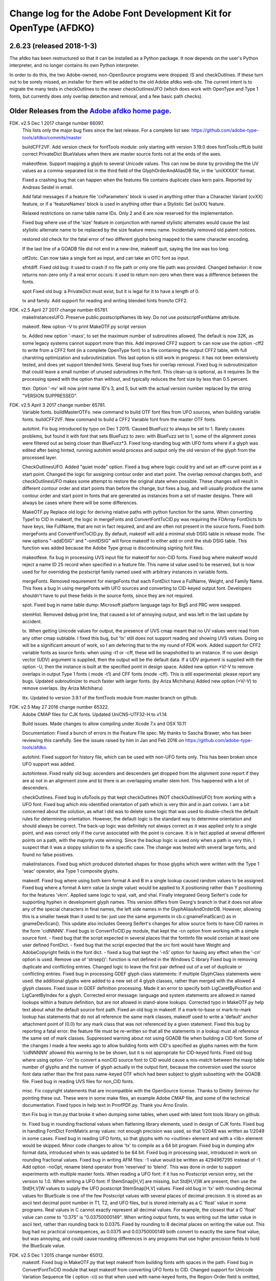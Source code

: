 

Change log for the Adobe Font Development Kit for OpenType (AFDKO)
==================================================================

2.6.23 (released 2018-1-3)
~~~~~~~~~~~~~~~~~~~~~~~~~

The afdko has been restructured so that it can be installed as a Python package. It now depends on the user's Python interpreter, and no longer contains its own Python interpreter.

In order to do this, the two Adobe-owned, non-OpenSource programs were dropped: IS and checkOutlines. If these turn out to be sorely missed, an installer for them will be added to the old Adobe afdko web-site.  The current intent is to migrate the many tests in checkOutlines to the newer checkOutlinesUFO (which does work with OpenType and Type 1 fonts, but currently does only overlap detection and removal, and a few basic path checks).

Older Releases from the `Adobe afdko home page <http://www.adobe.com/devnet/opentype/afdko.html>`__.
~~~~~~~~~~~~~~~~~~~~~~~~~~~~~~~~~~~~~~~~~~~~~~~~~~~~~~~~~~~~~~~~~~~~~~~~~~~~~~~~~~~~~~~~~~~~~~~~~~~~

FDK. v2.5 Dec 1 2017 change number 66097.
	This lists only the major bug fixes since the last release. For a complete list see:
	https://github.com/adobe-type-tools/afdko/commits/master
	
	buildCFF2VF.
	Add version check for fontTools module: only starting with version 3.19.0 does fontTools.cffLib build correct PrivateDict BlueValues when there are master source fonts not at the ends of the axes.
	
	makeotfexe.
	Support mapping a glyph to several Unicode values. This can now be done by providing the the UV values as a comma-separated list in the third field of the GlyphOrderAndAliasDB file, in the 'uniXXXXX' format.
	
	Fixed a crashing bug that can happen when the features file contains duplicate class kern pairs. Reported by Andreas Seidel in email.
	
	Add fatal messages if a feature file 'cvParameters' block is used in anything other than a Character Variant (cvXX) feature, or if a 'featureNames' block is used in anything other than a Stylistic Set (ssXX) feature.
	
	Relaxed restrictions on name table name IDs. Only 2 and 6 are now reserved for the implementation.
	
	Fixed bug where use of the 'size' feature in conjunction with named stylistic alternates would cause the last stylistic alternate name to be replaced by the size feature menu name. Incidentally removed old patent notices.
	
	restored old check for the fatal error of two different glyphs being mapped to the same character encoding.
	
	If the last line of a GOADB file did not end in a new-line, makeotf quit, saying the line was too long.
	
	
	otf2otc.
	Can now take a single font as input, and can take an OTC font as input.
	
	sfntdiff.
	Fixed old bug: it used to crash if no file path or only one file path was
	provided. 
	Changed behavior: it now returns non-zero only if a real error occurs: it
	used to return non-zero when there was a difference between the fonts.
	
	spot
	Fixed old bug: a PrivateDict must exist, but it is legal for it to have a
	length of 0.
	
	tx and family.
	Add support for reading and writing blended hints from/to CFF2. 
		
FDK. v2.5 April 27 2017 change number 65781.
	makeInstancesUFO.
	Preserve public.postscriptNames lib key.
	Do not use postscriptFontName attribute.
	
	makeotf.
	New option -V to print MakeOTF.py script version
	
	tx.
	Added new option '-maxs', to set the maximum number of subroutines allowed. The default is now 32K, as some legacy systems cannot support more than this.
	Add improved CFF2 support: tx can now use the option -cff2 to write from a CFF2 font (in a complete OpenType font) to a file containing the output CFF2 table, with full charstring optimization and subroutinization. This last option is still work in progress: it has not been extensively tested, and does yet support blended hints.	
	Several bug fixes for overlap removal.
	Fixed bug in subroutinization that could leave a small number of unused subroutines in the font. This clean-up is optional, as it requires 3x the processing speed with the option than without, and typically reduces the font size by less than 0.5 percent.
	
	ttxn.
	Option '-nv' will now print name ID's 3, and 5, but with the actual version number replaced by the string "VERSION SUPPRESSED".

FDK. v2.5 April 3 2017 change number 65781.
	Variable fonts.
	buildMasterOTFs. new command to build OTF font files from UFO sources, when building variable fonts.
	buildCFF2VF. New command  to build a CFF2 Variable font from the master OTF fonts.

	autohint.
	Fix bug introduced by typo on Dec 1 2015. Caused BlueFuzz to always be set to 1. Rarely causes problems, but found it with font that sets BlueFuzz to zero: with BlueFuzz set to 1, some of the alignment zones were filtered out as being closer than BlueFuzz*3.
	Fixed long-standing bug with UFO fonts where if a glyph was edited after being hinted, running autohint would process and output only the old version of the glyph from the processed layer.
		
	CheckOutlinesUFO.
	Added "quiet mode" option.
	Fixed a bug where logic could try and set an off-curve point as a start point.
	Changed the logic for assigning contour order and start point. The overlap removal changes both, and  checkOutlinesUFO makes some attempt to restore the original state when possible.	These changes will result in different contour order and start points than before the change, but fixes a bug, and will usually produce the same contour order and start point in fonts that are generated as instances from a set of master designs. There will always be cases where there will be some differences. 
	
	MakeOTF.py
	Replace old logic for deriving relative paths with python function for the same.
	When converting Type1 to CID in makeotf, the logic in mergeFonts and ConvertFontToCID.py was requiring the FDArray FontDicts to have keys, like FullName, that are not in fact required, and and are often not present in the source fonts. Fixed both mergeFonts and ConvertFontToCID.py.
	By default, makeotf will add a minimal stub DSIG table in release mode. The new options "-addDSIG" and "-omitDSIG" will force makeotf to either add or omit the stub DSIG table. This function was added because the Adobe Type group is discontinuing signing font files.
	
	makeotfexe.
	fix bug in processing UVS input file for makeotf for non-CID fonts.
	Fixed bug where makeotf would reject a name ID 25 record when specified in a feature file. This name id value used to be reserved, but is now used for for overriding the postscript family named used with arbitrary instances in variable fonts.
	
	mergeFonts.
	Removed requirement for mergeFonts that each FontDict have a FullName, Weight, and Family Name. This fixes a bug in using mergeFonts with UFO sources and converting to CID-keyed output font. Developers shouldn't have to put these fields in the source fonts, since they are not required.
	
	spot.
	Fixed bug in name table dump: Microsoft platform language tags for Big5 and PRC were swapped.
	
	stemHist.
	Removed debug print line, that caused a lot of annoying output, and was left in the last update by accident.
	
	tx.
	When getting Unicode values for output, the presence of UVS cmap meant that no UV values were read from any other cmap subtable. I fixed this bug, but 'tx' still does not support reading and showing UVS values. Doing so will be a significant amount of work, so I am deferring that to the my round of FDK work.
	Added support for CFF2 variable fonts as source fonts: when using -t1 or -cff, these will be snapshotted to an instance. If no user design vector (UDV) argument is supplied, then the output will be the default  data. If a UDV argument is supplied with the option -U, then the instance is built at the specified point in design space.
	Added new option +V/-V to remove overlaps in output Type 1 fonts ( mode -t1) and CFF fonts (mode -cff). This is still experimental: please report any bugs.
	Updated subroutinizer to much faster with larger fonts. (by Ariza Michiharu)
	Added new option (+V/-V) to remove overlaps. (by Ariza Michiharu)
	
	ttx.
	Updated to version 3.9.1 of the fontTools module from master branch on github.
	
FDK. v2.5 May 27 2016 change number 65322.
	Adobe CMAP files for CJK fonts.
	Updated UniCNS-UTF32-H to v1.14

	Build issues.
	Made changes to allow compiling under Xcode 7.x and OSX 10.11
	
	Documentation:
	Fixed a bunch of errors in the Feature File spec. My thanks to Sascha Brawer, 
	who has been reviewing this carefully. See the issues raised by him in Jan
	and Feb 2016 on https://github.com/adobe-type-tools/afdko.
	
	autohint.
	Fixed support for history file, which can be used with non-UFO fonts only.
	This has been broken since UFO support was added.
	
	autohintexe.
	Fixed really old bug:  ascenders and descenders get dropped from the
	alignment zone report if they are a) not in an alignment zone and b) there
	is an overlapping smaller stem hint. This happened with a lot of descenders.
	
	checkOutlines.
	Fixed bug in ufoTools.py that kept checkOutlines (NOT checkOutlinesUFO) from
	working with a UFO font. Fixed bug which mis-identified orientation of path
	which is very thin and in part convex. I am a bit concerned about the
	solution, as what I did was to delete some logic that was used to
	double-check the default rules for determining orientation. However, the
	default logic is the standard way to determine orientation and should always
	be correct. The back-up logic was definitely not always correct as it was
	applied only to a single point, and was correct only if the curve associated
	with the point is concave. It is in fact applied at several different points
	on a path, with the majority vote winning. Since the backup logic is used
	only when a path is very thin, I suspect that it was a sloppy solution to
	fix a specific case.  The change was tested with several large fonts, and
	found no false positives.
	
	makeInstances.
	Fixed bug which produced distorted shapes for those glyphs which were written with the
	Type 1 'seac' operator, aka Type 1 composite glyphs.
	
	makeotf.
	Fixed bug where using both kern format A and B in a single lookup caused
	random values to be assigned.
	Fixed bug where a format A kern value (a single value) would be applied
	to X positioning rather than Y positioning for the features 'vkrn'. Applied same
	logic to vpal, valt, and vhal.
	Finally integrated Georg Seifert's code for supporting hyphen in development
	glyph names. This version differs from Georg's branch in that it does not
	allow any of the special characters in final names, the left side names in
	the GlyphAliasAndOrderDB. However, allowing this is a smaller tweak than it
	used to be: just use the same arguments in cb.c:gnameFinalScan() as in
	gnameDevScan(). This update also includes Geeorg Seifert's changes for allow
	source fonts to have CID names in the form 'cidNNNN'.
	Fixed bugs in ConvertToCID.py module, that kept the -cn option from working
	with a simple source font.
	- fixed bug that the script expected in several places that the fontinfo file
	would contain at least one user defined FontDict.
	- fixed bug that the script expected that the src font would have Weight and
	AdobeCopyright fields in the font dict.
	- fixed a bug that kept the ‘-nS’ option for having any effect when the ‘-cn’ option is used.
	Remove use of 'strsep()': function is not defined in the Windows C library
	Fixed bug in removing duplicate and conflicting entries.
	Changed logic to leave the first pair defined out of a set of duplicate or conflicting entries.
	Fixed bug in processing GDEF glyph class statements: if multiple GlyphClass statements were used.
	the additional glyphs were added to a new set of 4 glyph classes, rather than merged with the 
	allowed 4 glyph classes.
	Fixed issue in GDEF definition processing. Made it an error to specify both LigCaretByPosition
	and LigCaretByIndex for a glyph.
	Corrected error message: language and system statements are allowed in named lookups within
	a feature definition, but are not allowed in stand-alone lookups.
	Corrected typo in MakeOTF.py help text about what the default source font path.
	Fixed an old bug in makeotf. If a mark-to-base or mark-to-mark lookup has
	statements that do not all reference the same mark classes, makeotf used to
	write a 'default' anchor attachment point of (0.0) for any mark class that
	was not referenced by a given statement. Fixed this bug by reporting a fatal
	error: the feature file must be re-written so that all the statements in a
	lookup must all reference the same set of mark classes.
	Suppressed warning about not using GOADB file when building a CID font. Some
	of the changes I made a few weeks ago to allow building fonts with CID's
	specified as glyphs names with the form 'cidNNNNN' allowed this warning to
	be be shown, but it is not appropriate for CID-keyed fonts.
	Fixed old bug where using option -'cn' to convert a nonCID source font to
	CID would cause a mis-match between the maxp table	number of glyphs and the
	numver of glyph actually in the output font, because the conversion used the
	source font data rather than the first pass name-keyed OTF which had been
	subject to glyph subsetting with the GOADB file.
	Fixed bug in reading UVS files for non_CID fonts.
	
	misc.
	Fix copyright statements that are incompatible with the OpenSource license.
	Thanks to Dmitry Smirnov for pointing these out. These were in some make
	files, an example Adobe CMAP file, and some of the technical documentation.
	Fixed typos in help text in PrrofPDF.py. Thank you Arno Enslin.
	
	ttxn
	Fix bug in ttxn.py that broke it when dumping some tables, when used with
	latest font tools library on github.

	tx.
	Fixed bug in rounding fractional values when flattening library elements,
	used in design of CJK fonts.
	Fixed bug in handling FontDict FontMatrix array values: not enough precision
	was used, so that 1/2048 was written as 1/2049 in some cases.
	Fixed bug in reading UFO fonts, so that glyphs with no <outline> element and
	with a <lib> element would be skipped.
	Minor code changes to allow 'tx' to compile as a 64 bit program.
	Fixed bug in dumping afm format data, introduced when tx was updated to be 64 bit.
	Fixed bug in processing seac, introduced in work on rounding fractional values.
	Fixed bug in writing AFM files: -1 value would be written as 4294967295 instead of -1.
	Add option -noOpt, rename blend operator from 'reserved' to 'blend'. This was done in
	order to support experiments with  multiple master fonts.
	When reading a UFO font: if it has no Postscript version entry, set the version to
	1.0.
	When writing a UFO font: If StemSnap[H,V] are missing, but Std[H,V]W are
	present, then use the Std[H,V]W values to supply the UFO postscript
	StemSnap[H,V] values.
	Fixed old bug in 'tx' with rounding decimal values for BlueScale is one of
	the few Postscript values with several places of decimal precision. It is
	stored as an ascii text decimal point number in T1, T2, and UFO files, but
	is stored internally as a C 'float' value in some programs. Real values in C
	cannot exactly represent all decimal values. For example, the closest that a
	C 'float' value can come to "0.375" is "0.03750000149".	When writing output
	fonts, tx was writing out the latter value in ascii text, rather than
	rounding back to 0.0375. Fixed by rounding to 8 decimal places on writing
	the value out. This bug had no practical consequences, as 0.0375 and
	0.03750000149 both convert to exactly the same float value, but was
	annoying, and could cause rounding differences in any programs that use
	higher precision fields to hold the BlueScale value.
	
FDK. v2.5 Dec 1 2015 change number 65012.
	makeotf.
	Fixed bug in MakeOTF.py that kept makeotf from building fonts with spaces in the path.
	Fixed bug in ConvertFontToCID module that kept makeotf from converting UFO fonts to CID.
	Changed support for Unicode Variation Sequence file ( option -ci) so that
	when used with name-keyed fonts, the Region-Order field is omitted, and the
	glyph name may be either a final name or developer glyph name. Added warning
	when glyph in the UVS entry is not found in font. See MakeOTF User's Guide.
	Fixed bug in makeotfexe: it now always makes a cmap table subtable MS
	platform, Unicode, format 4 for CID fonts. This is required by Windows. If
	there are no BMP unicode values, then it makes a stub subtable, mapping GID 0
	to UVS 0.
	
	tx and related programs.
	When reading a UFO source font, do not complain if the fontinfo.plistentry
	"styleName" is present but has is an empty string. This is valid, and is
	common when the style is "Regular".
	
FDK. v2.5 Nov 22 2015 change number 64958.
	autohint and tx.
	Switched to using new text format that is plist-compatible for T1 hint data in UFO fonts.
	See header of FDK/Tools/SharedData/FDKScripts/ufoTools.py for format.
	
	autohint
	Finally fixed excessive generation of flex hints. This has been an issue for
	decades, but never got fixed because it didn't show up anywhere as a
	problem. The last version of makeotf turned on parsing warnings, and so now
	we notice.
	
	checkOutlinesUFO
	Fixed bug where abutting paths didn't get merged if there were no changes in the set of points.
	Fixed bug where a .glif file without an <outline> element was treated as
	fatal error. It is valid for the <outline> element to be missing.
	
	checkOutlines
	Changed -I option so that it also turns off checking for tiny paths. Added
	new option -5 to turn this check back on again.
	Increased max number of paths in a glyph from 64 to 128, per request from a developer.
	
	CompareFamily.py
	Fix old bug in applying ligature width tests for CID fonts, and fixed issue
	with fonts that do not have Mac name table names. The logic now reports
	missing Mac name table names only if there actually are some: if there are
	none, these messages are suppressed.

	
	fontplot/waterfallplot/hintplot/fontsetplot
	Fix bugs that prevented these from being used with CID-keyed fonts and ufo
	fonts. Since the third party library that generates the PDF files is very
	limited, I did this by simply converting the source files to a name-keyed
	Type 1 temporary font file, and then applying the tools the temporary file.
	
	makeInstancesUFO:
	Added a call to the ufonormalizer tool for each instance. Also added a call
	to the defcon library to remove all private lib keys from lib.py and each
	glyph in the default layer, excepting only "public.glyphOrder".
	
	MakeOTF User Guide.
	Fix typos reported by Gustavo Ferreira
	
	MakeOTF.py.
	Increased max number of directories to look upwards when searching for
	GOADB/FontMenuNameDB from 2 to 3.
	Added three new options.
	-omitMacNames/useMacNames	Write only Windows platform menu names in name table,
	apart from the names specified in the feature file.
	-useMacNames writes Mac as well as Windows names.

	-overrideMenuNames
	Allow feature file name table entries to override
	default values and the values from the font menu name DB
	for name IDs. Name ID's 2 and 6 cannot be overridden.
	Use this with caution, and make sure you have provided
	feature file name table entries for all platforms.

	-skco/nskco				do/do not suppress kern class optimization by using left
	side class 0 for non-zero kern values. Optimizing saves a few
	hundred to thousand bytes, but confuses some programs.
	Optimizing is the default behavior, and previously was the only option.
	Allow building an OTF from a UFO font only. The internal features.fea file
	will be used if there is no "features" file in the font's parent directory.
	If the GlyphAliasAndOrderDB file is missing, only a warning will be issued.
	If the FontMenuNameDB is missing, makeotf will attempt to build the font
	menu names from the UFO fontinfo file, using the first of the following keys
	found: "openTypeNamePreferredFamilyName", "familyName", the family name part
	of the PostScriptName,	and finally the value "NoFamilyName". For style, the
	keys are: "openTypeNamePreferredSubfamilyName", "styleName", the style name
	part of the PostScriptName, and finally the value "Regular".
	Fixed bug where MakeOTF allowed the input file path and the output file path
	to be the same.
	
	makeotfexe.
	Extended the set of characters allowed in glyph names to include + * : ~ ^ !
	Allow developer glyph names to start with numbers: final names must still
	follow the PS spec.
	Fixed crashing bug with more than 32K glyphs in a name-keyed font, reported
	by Gustavo Ferreira. Merged changes from Kahled Hosny, to remove requirement
	that 'size' feature menu names have Mac platform names.
	Added three new options: see above.
	Code maintenance in generation of the feature file parser. Rebuilt the
	'antler' parser generator to get rid of a compile-time warning for
	zzerraction, and changed featgram,g so that it would generate the current
	featgram.c, rather than having to edit the latter directly. Deleted the
	object files for the 'antler' parser generator, and updated the read-me for
	the parser generator.
	Fixed really old bug: relative include file references in feature files
	haven't worked right since the FDK moved from Mac OS 9 to OSX. They are now
	relative to the parent directory of the including feature file. If that is
	not found, then makeotf tries to apply the reference as relative to the main
	feature file.
	Changed glyph name parsing rules so that ‘friendly’ glyph names can start
	with a sequence of numbers. Final glyph names still cannot start with a
	number.

	spot.
	Fixed bug in dumping stylistic feature names.
	Fixed bug proofing vertical features: needed to use vkern values. Fix contributed by Hiroki Kanou.
	
	tx family
	Fix crash when using '-gx' option with source UFO fonts for 'tx' family of tools.
	Fix crash when a UFO glyph point has a name attribute with an empty string.
	Fix crash when a UFO font has no public.glyphOrder dict in the lib.plist file.
	Fix really old bug in reading TTF fonts, reported by Belleve Invis. TrueType
	glyphs with nested component references and x/y offsets or translation get
	shifted.
	Added new option '-fdx' to select glyphs by excluding all glyphs with the
	specified FDArray indicies. This and the '-fd' option now take lists and
	ranges of indices, as well as a single index value.
	
	ufonormalizer
	Added a command to call the ufonormalizer tool.
	
	Misc
	Updated to latest modules for booleanOperatons, defcon (ufo3 branch),
	fontMath (ufo3 branch), fontTools, mutatorMath, and robofab (ufo3 branch).
	The FDK no longer contains any private branches of third party modules.
	Rebuilt the Mac OSX, Linux and Windows Python interpreters in the AFDKO,
	bringing the Python version up to 2.7.10. The python interpreters are now
	built for 64 bite systems, and will not run on 32 bit systems.
	

FDK. v2.5 Aug 4 2015 change number 64700.
	autohint.
	Fixed bug in ufoTools.py that was harmless but annoying. Everytime that
	'autohint -all' was run, it added a new program name entry to the history
	list in the hash map for each processed glyph. You saw this only if you
	opened the hashmap file with a text editor, and perhaps eventually in
	slightly slower performance.
	
	checkOutlinesUFO. 
	Fixed bug where presence of outlines with only one or two points caused a stack dump.

	makeotf.
	Fixed bug reported by Paul van der Laan: failed to build ttf file when
	the output file name contains spaces.
	
	spot.
	Fixed new bug that caused spot to crash when dumping GPOS 'size' feature in 
	feature file format.
	
FDK. v2.5 July 17 2015 change number 64655.
	autohint.
	Fixed bug in ufoFontTools.py which placed a new hint block after a flex
	operator, when it should be before.
	Fixed new bug in hinting non-UFO fonts, introduced by switch to absolute
	coordinates in the bez file interchange format.
	Fixed bugs in using hashmap to detect previously hinted glyphs.
	Fixed bugs in handling the issue that checkOutlinesUFO.py, which uses the
	defcon library to write UFO glif files, will in some cases write glif files
	with different file names than they had in the default glyph layer.

	makeotf. Fixed bug with Unicode values in the absolute path to to the font
	home directory.
	Add support for Character Variant (cvXX) feature params.
	Fixed bug where setting Italic style forced OS/2 version to be 4.
	
	spot. Added support for cvXX feature params. 
	Fixed in crash in dumping long contextual substitution strings, such as in
	'GentiumPlus-R.ttf'.
	
	tx, IS, mergeFonts rotateFont:
	fixed bug in handling CID glyph ID greater than 32K.
	Changed to write widths and FontBBox as integer values
	Changed to write SVG, UFO, and dump coordinates with 2 places of precision
	when there is a fractional part.
	Fixed bugs in handling the '-gx' option to exclude glyphs. Fixed problem
	with CID > 32K. Fixed problem when font has 65536 glyphs: all glyphs after
	first last would be excluded.
	Fixed rounding errors in writing out decimal values to cff and t1 fonts
	Increased interpreter stack depth to allow for CUBE operators (Library
	elements) with up to 9 blend axes.
	
	misc
	Fixed windows builds: had to provide a roundf() function, and more includes for
	the _tmpFile function. Fixed a few compile errors.
	Fix bug in documentation for makeInstancesUFO
	Fix bug in BezTools.py on Windows, when having to use a temp file


FDK. v2.5 May 26 2015 change number 64261.
	autohintexe. Worked through a lot of problems with fractional coordinates.
	In the previous release, autohintexe was changed to read and write
	fractional values. However, internal value storage used a Fixed format with
	only 7 bits of precision for the value. This meant that underflow errors
	occurred with 2 decimal places, leading to incorrect coordinates. I was able
	to fix this by changing the code to use 8 bits of precision, which supports
	2 decimal places (but not more!) without rounding errors, but this required
	many changes. The current autohint output will match the output of the
	previous version for integer input values, with two exceptions. Fractional
	stem values will (rarely) differ in the second decimal place. The new
	version will also choose different hints in glyphs which have coordinate
	values outside of the range -16256 to +16256; the previous version had a bug
	in calculating weights for stems.
	
	autohint. Changed logic for writing bez files to write absolute coordinate
	values instead of relative coordinate values. Fixed bug where truncation of
	decimal values lead to cumulative errors in positions adding up to more than
	1 design unit over the length of a path.
	
	tx. Fixed bugs in handling fractional values. tx had a bug with writing
	fractional values that are very near an integer value for the modes -dump.
	-svg, and -ufo. 'tx' also always applied the logic for applying a user
	transform matrix, even though the default transform is the identity
	transform. This has the side-effect of rounding to integer values.
	
FDK. v2.5 April 8 2015 change number 64043.
	checkOutlinesUFO.
	Added  new logic to delete any glyphs from the processed layer which are
	not in the ‘glyphs’ layer.

	makeotf.
	When building CID font, some error messages were printed twice. 
	Add new option -stubCmap4. This causes makeotf to build only a stub cmap 4
	subtable, with just two segments. Needed only for special cases like
	AdobeBlank, where every byte is an issue. Windows requires a cmap format 4
	subtable, but not that it be useful.

	makeCIDFont.
	Output FontDict was sized incorrectly. A function at the end adds some FontInfo keys, but did not increment the size of the dict. Legacy logic is to make the FontInfo dict be 3 larger than the current number of keys.

	makeInstanceUFO:
	Changed FDK branch of mutatorMath so that kern values, glyph widths, and the
	BlueValues family of global hint values are all rounded to integer even when
	the –decimal option is used.
	makeInstanceUFO now deletes the default ‘glyphs’  layer of the target
	instance font before generating the instance. This solves the problem that
	when glyphs are removed from the master instances, the instance font still
	has them.
	Added a new logic to delete any glyphs from the processed layer which are
	not in the ‘glyphs’ layer.
	Removed the ‘-all’ option: even though mutatorMath rewrites all the glyphs,
	the hash values are still valid for glyphs which have not been edited. This
	means that if the developer edits only a few glyphs in the master designs,
	only those glyphs in the instances will get processed by checkOutlinesUFO
	and autohint .

	Support decimal coordinate values in fonts in UFO workflow.

	checkOutlinesUFUO (but not checkOutlines), autohint, and makeInstancesUFO
	will now all pass through decinal coordinates without rounding, if you use
	the new option "-decimal". 'tx' will dump decinal values with 3 decimal places.

	'tx' already reported fractional values, but needed to be modified to report
	only 3 decimal places when writing UFO glif files, and in PDF output mode -
	Acrobat won't read PDF files with 9 decimal places in position values.
	
	This allows a developer to use a much higher precision of point positioning
	without using a large em-square. The Adobe Type group found that using an
	em-square of other than 1000 design units still causes problems in layout
	and text selection line height in many apps, despite it being legal by the
	Type 1 and CFF specifications. 
	
	Note that code design issues in 'autohint'currently limit the decimal
	precision and accuracy to 2 decimal places. 1.01 is works, 1.001 will be
	rounded to 0.
	
	
	
FDK. v2.5 March 3 2015 change number 63782.
	tx.
	Fix bug in reading ttf's. Font version was taken from the name table, which
	can include a good deal more than just the font version. Changed to read
	fontRevision from the head table.
	
	detype1.
	Changed to wrap line only after an operator name, so that the coordinates
	for a command and the command name would stay on one line.
	
	Misc.
	otf2otc.py. Pad table data with 0's so as to align tables on a 4 boundary. Submitted by Cosimo Lupo.
	
FDK v2.5 Feb 21 2015 change number 63718.
	autohint
	Fixed a bug with processing flex hints in ufoTools.py, that caused outline distortion.
	
	compareFamily.
	Fixed bug in processing hints: it would miss fractional hints, and so
	falsely report a glyph as having no hints.
	Fixed so that it would survive a CFF font with a missing Full Name key.
	

	checkOutlinesUFO
	Coordinates are written as integers, as well as being rounded.
	Changed save function so that only the processed glyph layer is saved, and
	the default layer is not touched.
	Changed so that XML type is written as 'UTF-8' rather than 'utf-8'. This was
	actually a change in the FontTools xmlWriter.py module.
	Fixed typos in usage and help text.
	Fixed hash dictionary handling so that it will work with autohint, when
	skipping already processed glyphs.
	Fixed false report of overlap removal when only change was removing flat curve
	Fixed stack dump when new glyph is seen which is not in hash map of
	previously processed glyphs.
	Added logic to make a reasonable effort to sort the new glyph contours in
	the same order as the source glyph contours, so the final contour order will
	not depend on (x,y) position. This was needed because the pyClipper library
	(which is used to remove overlaps) otherwise sorts the contours in (x,y)
	position order, which can result in different contour order in different
	instance fonts from the same set of master fonts.
	
	makeInstancesUFO.
	Changed so that the option -i (selection of	which instances to build) actually works.
	Removed dependence on existence of instance.txt file.
	Changed to call checkOutlinesUFO rather than checkOutlines
	Removed hack of converting all file paths to absolute file paths: this was a
	work-around for a bug in robofab-ufo3k that is now fixed.
	Removed all references to old instances.txt meta data file.
	Fixed so that current dir does not have to be the parent dir of the design space file.
	
	Misc
	Merged fixes from the Github AFDKO OpenSource depot.
	Updated to latest modules for defcon, fontMath, robofab, and mutatorMath.
	Fix for Yosemite (Mac OSX 10.10) in FDK/Tools/setFDKPaths. When an FDK script 
	is run from another Python interpreter, such as the one in Robofont, the parent
	Python interpreter may set the Unix environment variables PYTHONHOME and
	PYTHONPATH. This can cause the AFDKO Python interpreter to load some modules
	from its own library, and others from the parent interpreters library. If these
	are incompatible, a crash ensues.  The fix is to unset the variables PYTHONHOME
	and PYTHONPATH before the AFDKO interpreter is called. 
	Note: AS a separate issue, under Mac OSX 10.10, Python calls to FDK commands
	will  only	work  if  the calling app is run from the command-line (e.g:
	“open /Applications/RoboFont.app“), and the argument "shell="True" is added
	to the subprocess module call to open a system command. I favor also adding
	the argument "stderr=subprocess.STDOUT", else you will not see error
	messages from the Unix shell. Example:
	"log = subprocess.check_output("makeotf -u" , stderr=subprocess.STDOUT , shell=True)".

FDK v2.5 Dec 02 2014 change number 63408.
	spot.
	Fixed error message in GSUB chain contextual 3 proof file output. spot was
	adding it as a shell comment to the proof output, cuasing conversion to PDF
	to fail.

	makeotf.
	Increase limit for glyph name length from 31 to 63 characters. This is not
	encouraged in shipping fonts, as there may be text engines that will not
	accept glyphs with more than 31 characters. This was done to allow building
	test fonts to look for such cases.
	
FDK v2.5 Sep 18 2014 change number 63209.
	makeInstancesUFO.
	Added new script to build instance fonts from UFO master design fonts. This
	uses the design space XML file exported by Superpolator 3 in order	to
	define the design space, and the location of the masters and instance fonts
	in the design space. The definition of the format of this file, and the
	library to use the design space file data, is in the OpenSource mutatorMath
	library on GitHub, and maintained by Erik van Blokland. There are several
	advantages of the Superpolator design space over the previous makeInstances
	script, which uses the Type1 Multiple Master font format to hold the master
	designs. The new version:
	- allows different master designs and locations for each glyph
	- allows master designs to be arbitrarily placed in the design space, and
	hence allows intermediate masters.
	In order to use the mutatorMath library, the FDK-supplied Python now
	contains the robofab, fontMath, and defcon libraries, as well as
	mutatorMath.

	ttx. Updated to the latest branch of the fontTools library as maintained by
	Behdad Esfahbod on GitHub. Added a patch to cffLib.py to fix a minor problem
	with choosing charset format with large glyph sets.
	
	Misc.
	Updated four Adobe-CNS1-* ordering files.

FDK v2.5 Sep 8 2014 change number 63164.
	makeotf.
	Fixed MakeOTF.py to detect "IsOS/2WidthWeightSlopeOnly" as well as the
	misspelled "IsOS/2WidthWeigthSlopeOnly", when processing the fontinfo file.

	Changed behavior when 'subtable' keyword is used in a lookup other than
	class kerning. This condition now triggers only a warning, not a fatal
	error. Requested by FontForge developers.
	
	Fixed bug which preventing making TTF fonts under Windows. This was a
	problem in quoting paths used with the 'ttx' program.
	
	Installation.
	Fixed installation issues. Removed old Windows install files from the
	Windows AFDKOPython directory. This was causing installation of a new FDK
	version under Windows to fail when the user's PATH environment variable
	contained the path to the AFDKOPython directory. Also fixed command file for
	invoking ttx.py.
	
	Misc.
	Updated files used for building ideographic fonts with Unicode IVS
	sequences: FDK/Tools/SharedData/Adobe
	Cmaps/Adobe-CNS1/Adobe-CNS1_sequences.txt and Adobe-Korea1_sequences.txt
	
FDK v2.5 May 14 2014 change number 62754.
	IS, addGlobalColor. When using the -'bc' option, fixed bug with overlow for CID value
	in dumping glyph header. Fixed bug in IS to avoid crash when logic for glyphs > 72 points is used.

	makeotfexe.
	Fixed bug that	applied '-gs' option as default behavior, subsetting the source font to the 
	list of glyphs in the GOADB.
	
FDK v2.5 April 30 2014 change number 62690.
	makeotf
	When building output TTF font from an input TTF font, will now suppress
	warnings that hints are missing. Added a new option "-shw" to suppress
	these warnings for other fonts that with unhinted glyphs. These warnings
	are shown only when the font is built in release mode.
	If the cmap format 4 UTF16 subtable is too large to write, then makeotfexe 
	writes a stub subtable with just the first two segments.
	The last two versions allowed using '-' in glyph names. Removed this, as it
	breaks using glyph tag ranges in feature files.
	
	misc.
	Updated copyright, and removed
	patent references. Made extensive changes to the source code tree
	and build process, to make it easier to build the OpenSource FDK.
	Unfortunately, the source code for the IS and checkOutlines programs
	cannot be OpenSourced.
	
	tx, mergeFonts, rotateFonts
	Removed "-bc" option support, as this includes patents that cannot be shared
	in OpenSource.
	All tx-related tools now report when a font exceeds the max allowed
	subroutine recursion depth.
	
	mergeFonts, rotateFont, tx
	Added common options to all when possible: all now support ufo and svg fonts,
	the '-gx' option to exclude fonts, the '-std' option for cff output, 
	and the '-b' option for cff output.
	
FDK v2.5 April 5 2014 change number 61944.
	makeotf.
	Added new option '-gs'. If the '-ga' or '-r' option is used, then '-gs'
	will omit from the font any glyphs which are not named in the GOADB file.
	
	Linux.
	Replaced the previous build (which worked only on 64-bit systems)
	with a 32 bit version, and rebuilt checkOutlines with debug messages turned off.
	
	ttx.
	Fixed FDK/Tools/win/ttx.cmd file so that the 'ttx' command works again.
	
FDK v2.5 Mar 25 2014 change number 61911.
	makeotf.
	Add support for two new 'features' file keywords, for the OS/2 table.
	Specifying 'LowerOpSize' and 'UpperOpSize' now sets the values
	'usLowerOpticalPointSize' and 'usUpperOpticalPointSize' in the OS/2
	table, and set the table version to 5.
	Fixed the "-newNameID4" option so that if the style name is
	"Regular", it is omitted for the Windows platform name ID 4, as well
	as in the Mac platform version. See change in build 61250.
	
	tx.
	When the user does not specify an output destination file path ( in
	which case tx tries to write to stdout), tx now reports a fatal
	error if the output is a UFO font, rather than crashing.
	tx no longer crashes when encountering an empty "<dict/>" XML
	element.
	
	spot.
	Added logic to dump the new fields in OS/2 table version 5,
	usLowerOpticalPointSize and usUpperOpticalPointSize. An example of
	these values can be seen in the Windows 8 system font Sitka.ttc.
	
	UFO workflow.
	Fixed autohint and checkOutlines so that the '-o" option works, by
	copying the source ufo font to the destination ufo font name, and
	then running the program on the destination ufo font.
	Fixed tools that the PostScript font name is not required.

	Added Linux build.

FDK v2.5 Feb 17 2014 change number 61250.
	tx.
	Fixed rare crashing bug in reading a font file, where a charstring
	ends exactly on a refill buffer boundary.
	Fixed rare crashing bug in subroutinzation.
	Fixed bug in 'tx' where it reported values for wrong glyph with more
	than 32K glyphs in the font.
	Fixed bug where 'tx' wouldn't dump a TrueType Collection font file
	that contained OpenType/CFF fonts.
	Fixed issue where it failed to read a UFO font if the UFO font lacked
	a fontinfo.plist file, or a psFontName entry.
	
	IS.
	Fixed IS so that it no longer scales the fontDict FontMatrix, when a
	scale factor is supplied, unless you provide an argument to request
	this.
	
	makeotf.
	The option '-newNameID4' now builds both Mac and Win name ID 4 using
	name ID 1 and 2, as specified in the OpenType spec. The style name
	is omitted from name ID 4 it is "Regular".
	Changed logic for specifying ValueFormat for PosPair value
	records. Previous logic always used the minimum ValueFormat.
	Since changing ValueFormat between one PosPair record and the
	next requires starting a new subtable, feature files that used
	more than one position adjustment in a PosPair value record
	often got more subtable breaks then necessary, especially when
	specifying a PairPos statement with an all zero Value Record
	value after a Pair Pos statement with a non-zero Value Record.
	With the new logic, if the minimum ValueFormat for the new
	ValueRecord is different than the ValueFormat used with the
	ValueRecord for the previous PairPos statement, and the previous
	ValueFormat permits expressing all the values in the current
	ValueRecord, then the previous ValueFormat is used for the new
	ValueRecord.
	
	otc2otf'and 'otf2otc.
	Added commands 'otc2otf'and 'otf2otc' to build OpenType collection
	files from a OpenType font files, and vice-versa.
	
	ttx.
	Updated the FontTools library to the latest build on the GitHub branch
	maintained by Behdad Esfahbod, as of Jan 14 2014.

	UFO workflow.
	Fixed bugs in ufoTools.py. The glyph list was being returned in
	alphabetic order, even when the public.glyphOrder key was present in
	lib.py. Failed when the glyphOrder key was missing.
	
	
FDK v2.5 Oct 21 2013 change number 60908.
	Added some support for UFO workflow.
	
	tx. 
	tx can now take UFO font as a source font file for all outputs excpet rasterization.
	It prefers GLIF file from the layer
	'glyphs.com.adobe.type.processedGlyphs'. You can select another
	preferred layer with the option '-altLayer <layer name>'. Use 'None'
	for the layer name in order to have tx ignore the preferred layer
	and read GLIF files only from the default layer.
	
	tx can now write to a UFO with the option "-ufo". Note that it is
	NOT a full UFO writer. It writes only the information from the
	Postscript font data. If the source is an OTF or TTF font, it will
	not copy any of the meta data from outside the font program table.
	Also, if the destination is an already existing UFO font, tx will
	overwrite it with the new data: it will not merge the new font data
	with the old.
	
	Fixed bugs with CID values > 32K: use to write these as negative numbers
	when dumping to text formats such as AFM.
	
	autohint
	checkOutlines.
	
	These programs can now be used with UFO fonts. When the source is a
	UFO font, the option '-o" to write to another font is not permitted.
	The changed GLIF files are written to the layer
	'glyphs.com.adobe.type.processedGlyphs'. Each script maintains a hash
	of the width and marking path operators in order to be able to tell
	if the glyph data in the default layer has changed since the script
	was last run. This allows the scripts to process only those glyphs
	which have changed since the last run. The first run of autohint can
	take two minutes for a 2000 glyph font; the second run takes less then a
	second, as it does not need to process the unchanged glyphs.
	
	stemHist
	makeotf
	Can now take ufo fonts as source fonts.


FDK v2.5 Feb 26 2013 change number 60418.
	autohint
	Fixed bug: autohint did not skip commented-out lines in fontinfo file.
	
	makeOTF
	Add support for source font files in the 'detype1' plain text format.
	Added logic for "Language" keyword in fontinfo file. If present, 
	will attempt to set the CID font makeotf option -"cs" to set he Mac script value.
	
	compareFamily.
	
	Added check in Family Test 10 that font really is monospaced or not when either
	the FontDict isFixedPitch value or the Panose value says that it is monospaced.
	
	spot.
	
	Fixed bug that kept 'palt'/'vpal' features from being applied when proofing kerning.
	
FDK v2.5 Sept 4 2012 change number 58732.
	checkOutlines.
	
	Fixed bug where checkOutline would falsely identify the arms of an X as coincident paths,
	when the arms are formed by only two paths with identical bounding boxes.
	

FDK v2.5 Oct 31 2012 change number 59149.
	makeotf.

	When building OpenType/TTF files, changed logic to copy the OS/2 table usWinAscent/Descent
	values over the head table yMax/yMin values, if different. Ths was because:
	- both pairs are supposed to represent the real font bounding box top and bottom,and should be equal.
	- the TTF fonts we use as sources for maketof are built by FontLab
	- FontLab defines the font bounding for TrueType fonts
	box by using off-curve points as well as on-curve points.
	If a path does not have on-curve points at the top and bottom extremes,
	the font bounding box will end up too large. The  OS/2 table usWinAscent/Descent values,
	however, are set by makeotf useing the converted T1 paths, and are more accurate. Note that
	I do not try to fix the head table xMin and xMax. These are much less important, as the
	head table yMin and yMax values are used for line layout by many apps on the
	Mac, and I know of no applicaton for the xMin and yMin values.
	-changed default Unicode H CMAP file for Adobe-Japan1 CID fonts to use the UniJIS2004-UTF32-H file.
	
	misc.
	
	Added the CID font vertical layout files used with KozMinPr6N and KozGoPr6N:
	AJ16-J16.VertLayout.KozGo and AJ16-J16.VertLayout.KozMin
	Updated several Unicode CMAP files, used only with CID fonts.
	
	Added new Perl script, glyph-list.pl, used in building CID fonts. This replaces the 
	three scripts extract-cids.pl, extract-gids.pl, and extract-names.pl, which
	have been removed from the FDK.
	
	
FDK v2.5 Sept 13 2012 change number 58807.
	makeotf.
	
	Discovered that when building TTF fonts, the GDEF table wasn't being copied
	to the final TTF font file. Fixed.
		
FDK v2.5 Sept 4 2012 change number 58732.
	autohint.

	Added new feature to support sets of glyphs with different
	baselines. You can now specify several different sets of global
	alignment zones and stem widths, and apply them to particular sets
	of glyphs within a font when hinting. See option "-hfd" for
	documentation.

	Fix bug: allow AC to handle fonts with no BlueValues, aka alignment zones.

	Fix bug: respect BlueFuzz value in font.

	Fix bug: the options to suppress hint substitution and to allow changes now work.
	
	When hinting a font with no alignment zones or invalid alignment zones (and
	with the '-nb' option), set the arbitrary alignment zone outside the FontBBox,
	rather than the em-square.
	
	checkOutlines.
	
	Fixed bug where very thin elements would get identified as a tiny
	sub path, and get deleted.
	
	Fixed bug in determining path orientation. Logic was just following
	the on-path points, and could get confused by narrow concave inner
	paths, like parentheses with an inner contour following the outer
	contour, as in the Cheltenham Std HandTooled faces.

	Fixed bugs in determining path orientation. Previous logic did not
	handle multiple inner paths, or multiple contained outer paths.
	Logic was also dependent on correctly sorting paths by max Y of path
	bounding box. Replaced approximations with real bezier math
	to determine path bounding box accurately.
	
	Changed test for suspiciously large bounding box for an outline.
	Previous test checked for glyph bounding box outside of fixed limits
	that were based on a 1000 em square. The new test looks only for
	paths that are entirely outside a rectangle based on the font's em
	square, and only reports them: it does not ever delete them. Added
	new option '-b' to set the size of the design square used for the
	test.
	
	Fixed bug where it would leave a temp file on disk when processing a
	Type1 font.
	
	Removed test for coincident control points. This has not been an
	issue for decades. It is frequently found in fonts because designers
	may choose to not use one of the two control points on a curve. The
	unused control point then has the same coordinates as its nearest
	end-point, and would to cause checkOutlines to complain.

	compareFamily.
	
	Single Test 6. Report error if there is a patent number in the copyright.
	Adobe discovered that a company can be sued for lots of money if it ships
	any product with an expired patent number.
	
	Single Test 22 (check RSB and LSB of ligature vs the left and right
	ligature components) did not parse contextual ligature substitution
	rules correctly. Now fixed.
	
	Family Test 18. Survive OTF fonts with no blue values.
	
	Family Test 2 ( Check that the Compatible Family group has same name ID's in all languages.)
	Added the WPF name ID's 21 and 22 to the exception list, which may not exist in all faces of a family.
	
	fontsetplot.
	Fixed so it works with CID fonts. Also fixed so that widow line
	control works right. Added new low level option for controlling
	point size of group header.
	
	Fixed syntax of assert statements. Produced error messages on first use of
	the \*plot commands.
	
	kernCheck.
	
	Fix so that it survives fonts with contextual kerning. It does not, however,
	process the kern pairs in contextual kerning.
	
	makeotf.
	
	Fixed bug in mark to ligature. You can now use an <anchor NULL> element
	without having to follow it by a dummy mark class reference.
	
	Fixed bug which limited source CID fonts to a maximum of 254 FDArray elements,
	rather than the limit of 255 FDArray elements that is imposed by the CFF spec.
	
	Fixed bugs in automatic GDEF generation. When now GDEF is defined,
	all conflicting class assignments in the GlyphClass are filtered
	out. If a glyph is assigned to a make class, that assignment
	overrides any other class assignment. Otherwise, the first
	assignment encountered will override a later assignment. For
	example, since the BASE class is assigned first, assignment to the
	BASE class will override later assignments to LIGATURE or COMPONENT
	classes.
	
	Fix bug in validating GDEF mark attachment rules. This now validates
	the rules, rather than random memory. Had now effect on the output font,
	but did sometimes produce spurious error messages.
	
	Fix crashing bug when trying to report that a glyph being added to a mark
	class is already in the mark class.
	
	If the OS/2 code page bit 29 ( Macintosh encoding) is set, then also
	set bit 0 (Latin (1252). Under Windows XP and Windows 7, if only the
	Mac bit is set, then the font is treated as having no encoding, and
	you can't apply the font to even basic latin text.
		
	By default, set Windows name ID 4 (Full Name) same as Mac named ID
	4, instead of setting it to the PostScript name. This is in order to
	match the current definition of the name ID 4 in the latest OpenType
	spec. A new option to makeotf ("-useOldNameID4" ), and a new key in
	the fontinfo file ("UseOldNameID4"), will cause makeotf to still
	write the PS name to Windows name ID 4.
	
	Add support for WPF names, name ID 21 and 22.
	
	Fixed attachment order of marks to bug in generating Mark to
	Ligature ( GPOS lookup type 4). The component glyphs could be
	reversed.
	
	Fixed bug in auto-generating GDEF table when Mark to Mark ( GPOS
	lookup Type 4) feature statements are used. The target mark glyphs
	were registered as both GDEF GlyphClass Base and Mark glyphs, and
	the former took precedence. makeotfexe now emits a warning when a
	glyph gets assigned to more than one class when auto-generating a
	GDEF table GlyphClass, and glyphs named in mark to mark lookups are
	assigned only to the Mark GDEF glyph class,
	
	Fixed bugs in generating ttf fonts from ttf input. It now merges
	data from the head and hhea tables, and does a better job of dealing
	with the post table. The previous logic made incorrect glyph names
	when the glyphs with names from the Mac Std Encoding weren't all
	contiguous and at the start of the font.

	Added new option "-cn" for non-CID source fonts, to allow reading
	multiple global font alignment zones and stem widths from the
	fontinfo file, and using this to build a CID-keyed CFF table with an
	identity CMAP. This is experimental only; such fonts may not work in
	many apps.
	
	Fixed bug where the coverage table for an element in the match
	string for a chaining contextual statement could have duplicate
	glyphs. This happens when a glyph is specified more than once in the
	class definition for the element. The result is that the format 2
	coverage table has successive ranges that overlap: the end of one
	range is the same glyph ID as the start of the next range. Harmless,
	but triggers complaints in font validators.
	
	Updated to latest Adobe CMAP files for ideographic fonts. Changed name
	of CMAP directories in the FDK, and logic for finding the files.
		
	When providing a GDEF feature file definition, class assignments now may be empty:

.. code:: sh

        table GDEF {
            GlyphClassDef ,,,;
        } GDEF;

.
	is a valid statement. You just need to provide all three commas and the final
	colon to define the four classes.
	The following statement builds a GDEF GlyphClass with an empty Components class.

.. code:: sh

        table GDEF {
            GlyphClassDef [B], [L], [M], ;
        } GDEF;

.
	The glyph alias file now defines order in which glyphs are added to the
	end of the target font, as well as defining the subset and renaming.
	
	The "-cid <cidfontinfo>" option for converting a font to CID can now
	be used without a glyph alias file, if the source font glyphs have
	names in the form "cidXXXX", as is output when mergeFonts is used to
	convert from CID to name-keyed. If the "-cid <cidfontinfo>" option
	is used, and there is no  glyph alias file, then any glyphs in the
	font without a name in the form "cidXXXX" will be ignored.
	
	spot. 
	
	Added error message for duplicate glyph ID's in coverage tables with format 2,
	a problem caused by a bug in makeotf with some Adobe fonts that use chaining
	contextual substitution. Note: error message is written only if level 7 GSUB/GPOS
	dump is requested.
	
	Minor formatting changes to the GSUB/GPOS level 7 dump, to make it easier to 
	edit this into a real feature file. 
	
	When writing out feature file syntax for GPOS 'ignore pos' rules, the rule name
	is now written as 'ignore pos', not just 'ignore'.
	
	can now output glyph names up to 128 chars (note: these are not legal
	PostScript glyph names, and should be encountered only in development fonts.)
	
	Has new option "-ngid" which suppresses output of the trailing glyph ID "@<gid>"
	for TTF fonts.
	
	No longer dumps the DefaultLangSys entry when there is none.
	
	Changed dump logic for contextual and chain contextual lookups so
	that spot will not	dump the lookups referenced by the substitution
	or position rules in the contextual lookups. The previous logic led
	to some lookups getting dumped many times, and also to infinite
	loops in  cases where a contextual lookup referenced other
	contextual lookups.
	
	Added support for Apple kern subtable format 3. Fixed old bug
	causing crash when dumping font with Apple kern table from Windows
	OS.
	
	Fixed error when dumping Apple kern table subtable format 0, when
	kern table is at end of font file.
	
	Fixed crashing bug seen in DejaVuSansMono.ttf: spot didn't expect an anchor offset
	to be zero in a Base Array base Record.
	
	Removed comma from lookupflag dump, to match feature file spec.
	
	Added logic to support name table format 1, but it probably doesn't
	work, since I have been unable to find a font to test with this
	format.
	
	Fixed spelling error for "Canadian" in OS/2 code page fields.
	
	Changed dump of cmap subtable 14: hex values are uppercased, and base + UVS
	values are written in the order [ base, uvs].
	
	stemHist.
	
	Always set the alignment zones outside the font BBox, so as to avoid having the source
	font alignment zones affect collection of stem widths.
	
	Fix bug where the glyph names reported in the stem and alignment reports were off by 
	1 GID if the list of glyphs included the '.notdef' glyph.
	
	tx.
	
	Added support for option "-n" to remove hints for writing Type1 and CFF output fonts.

	Added new option "+b" to the cff output mode, to force glyph order in the output font
	to be the same as in the input font.

	Fixed bug in flattening 'seac' operator. If the glyph components were not in the first 256 glyphs, 
	then the wrong glyph would be selected.
	
	Added new library to read in svg fonts as a source. tx can now read
	all the svg formats that it can write. Handles only the path
	operators:
	M, m, L, L, C, c, Z, z,
	and the font and glyph attributes:
	'font-family', 'unicode', 'horiz-adv-x', 'glyph-name', 'missing-glyph'.

	Fixed bug in converting TTF to OpenType/CFF. It flipped the sign of
	the ItalicAngle in the 'post' table, which in turn flipped the sign
	of the OS/2 table fields ySubscriptXOffset and ySuperscriptXOffset.
	This bug showed up in TTF fonts built by makeotf, as makeotf uses
	'tx' to build a temporary Type 1 font from the source TTF.
		
	Fixed bug where '-usefd' option wasn't respected, when converting from CID to name-keyed fonts.
	
	
	Miscellaneous.
	
	Updated the internal Python interpreter to version 2.7.
		Adobe Cmaps/Adobe-Japan1:
		Updated files
		Adobe-Japan1_sequences.txt
		UniJIS-UTF32-H
		UniJIS2004-UTF32-H
		UniJISX0213-UTF32-H
		UniJISX02132004-UTF32-H
		
		FDKScripts:
		Added several scripts relarted to CID font production.
		cmap-tool.pl
		extract-cids.pl
		extract-gids.pl
		extract-names.pl
		fdarray-check.pl
		fix-fontbbox.pl
		hintcidfont.pl
		subr-check.pl
	
FDK v2.5 March 4 2010 change number 25466.
	charplot.
	This was non-functional in the build 21898. Now fixed.
	
	checkOutlines.
	Changed so that the test for nearly vertical or horizontal lines is invoked only if
	the user specifies the options "-i" or "-4", instead of always. It turns out that this
	test, when fixed automatically, causes more problems than it cures in CJK fonts.
	
	compareFamily.
	Changed so that the default is to check stem widths and positions for bogus hints.
	Used 'tx' rather than Python code for parsing charstring in order to speed up hint check.
	Updated script tags and language tags according to OpenType specification version 1.6.

	
	Documentation. In feature file syntax reference, fixed some errors and bumped the document version to 1.10.
	Fixed  typo in example in section 4.d: lookFlag values are separated by spaces, not commas.
	Fixed  typo in example in section 8.c on stylistic names; examples: quotes around name string need to be matching double quotes.
	Reported by Karsten Luecke.
	Changed agfln.txt copyright notice to BSD license.
	
	makeInstances.
	Fixed bug where a space character in any of the path arguments caused it to fail.
	Fixed bug that can make the FontBBox come out wrong when using Extra glyphs.
	Fixed rounding bug that could (rarely) cause makeInstances to think that a
	composite glyph is being scaled ( which is not supported by this script) when it isn't.
	
	makeotf.
	Fixed bug in generating ttf fonts from ttf input. Previous version simply didn't work.

	spot.
	Added support for "Small" fonts, an Adobe internal Postscript variant used for
	CJK fonts.
	Added support for large kern tables, such as in	the Vista font
	Cambria,  where the size of the kern subtable exceeds the value that
	can be held in the subtable "length" field. In this case, the
	"length" filed must be ignored.
	Fixed proof option to show GPOS records in GID order by default, and in
	lookup order only with the -f" option. It had always been proofing the
	GPOS rules in lookup order since 2003.
	Fixed double memory deallocation when dumping ttc files; this could cause a crash.
	When deccompiling GSUB table to feature file format (-t GSUB=7) and reporting skipped lookups.
	identify lookups which are referenced by a chaining contextual rule.
	
	sfntedit.
	Changed final "done" message to be sent to stdout instead of stderr. Reported by Adam Twardoch.
	
	stemHist.
	Fixed typo in help text, reported by Lee Digidea
	"-all" option wasn't working - now fixed.
	
	tx.
	Added new option '-std' to force StdEncoding in output CFF fonts.

FDK v2.5 May 1 2009 change number 21898.
	autohint
	- Fixed rare case when an rrcurveto is preceded by such a long list of
	rlineto's that the stack limit is passed.
	- Fixed to restore font.pfa output file to StandardEncoding Encoding
	vector. Since requirements of CFF StandardEncoding differs from
	Type1 StandardEncoding, a StandardEncoding	Encoding vector in a
	Type 1 font was sometimes getting converted to a custom Encoding
	vector when being round-tripped through the CFF format which
	autohint does internally.
	
	checkOutlines.
	- Fixed random crash on Windows due to buffer overrun.
	- Fixed rare case when an rrcurveto is preceded by such a long list of
	rlineto's that the stack limit is passed.
	- changed default logging mode to not report glyph names when there is no
	error report for the glyph.
	- Fixed to restore font.pfa output file to StandardEncoding Encoding
	vector.	Since requirements of CFF StandardEncoding differs from
	Type1 StandardEncoding, a StandardEncoding	Encoding vector in a
	Type 1 font was sometimes getting converted to a custom Encoding
	vector when being round-tripped through the CFF format which
	autohint does internally.
	
	CompareFamily. 
	- added "ring" to the list of accent names used to find (accented glyph,
	base glyph) pairs for "Single Face Test 23: Warn if any accented glyphs have
	a width different than the base glyph." Reported by David Agg.
	
	showfont/fontplot2
	- Renamed showfont to fontplot2 to avoid conflict with the Mac OSX showfont tool.
	- Fixed problem with showing vertical origin and advance: was not using VORG
	and vmtx table correctly.
	
	Instance Generator/FontLab scripts. Generating instance fonts from MM fonts.
	- Added logic to support eliminating "working" glyphs from instances, to
	substitute alternate glyph designs for specific instances, and to update
	more Font Dict fields in the instance fonts. Added help.
	- add command line equivalent, "makeInstances' which does the same thing, but
	which uses the IS tool for making the snapshot. See the 'IS' entry.
	
	IS.
	- Added new tool for "intelligent scaling". This uses the hinting in an MM
	font to keep glyph paths aligned when snapshotting from MM fonts. The
	improvement is most visible in glyphs with several elements that need to
	maintain alignment, such as percent and perthousand. It is also useful for
	the same reason when scaling fonts from a large em-square size to a smaller
	size. To be effective, the source MM font must be hinted and must have global
	alignment zones defined. The new font must be re-hinted. For instances from
	MM fonts especially, it is a good idea to re-do the alignment zones, as the
	blending of the MM base designs usually does not produce the best alignment
	zones or stem widths for the instance fonts. makeInstances and "Instance
	Generator" scripts allow you to preserve these modifications when re-doing
	the MM instance snapshot.

	makeotf
	- Fixed generation of version 1.2 GDEF table to match the final OpenType
	spec version 1.6. This version is generated only when the new lookup flag
	'UseMarkFilteringSet" is used.
	- Fixed generation of names for stylistic alternates features. There
	was a bug such that in some circumstances, the feature table entry
	for the stylistic alternate feature would point to the wrong lookup
	table.
	- Fixed generation of the reverse substitution lookup type. This was
	unintentionally disabled just before the previous release.
	- Fixed bugs in memory management of glyph objects. If the font built,
	it was correct, but this bug could cause the font to fail to build.
	
	spot.
	- Fixed to dump GDEF table version 1.2 according to the final OpenType spec
	version 1.6.
	- Fixed feature-format dump of the lookupflags MarkAttachmentType
	and UseMarkFilteringSet to give a class name as an argument, rather
	than a class index.
	- Extended the GDEF table dump to provide a more readable form.
	- added dump formats for htmx and vtmx to show the advance and side
	bearing metrics for all glyphs.
	
FDK v2.5 Jan 22 2009 change number 21340.
	AGLFN. Adobe Glyph List for New Fonts. Created new version 1.7.
	- Reverted to the AGLFN v1.4 name and Unicode
	assignments for Delta, Omega, and mu. The v1.6 versions were better from a
	designer's point of view, but we can't use name-to-Unicode value mappings
	that conflict with the historic usage in the Adobe Glyph List 2.0. Also
	removed afii and commaaccent names. See
	http://www.adobe.com/devnet/opentype/archives/glyph.html.
	-Dropped all the AFII names from the list: "uni" names are actually more
	descriptive, and map to the right Unicode values under Mac OSX.
	-Dropped all the commaccent names from the list: "uni" names map to the
	right Unicode values under Mac OSX before 10.4.x.
	
	autohint.
	-converted AC.py script to call a command-line program rather than
	a Python extension module, same way makeotf works, to avoid 
	continuing Python version problems.
	- fixed so autohint will actually emit vstem3 and hstem3 hint operators
	(counter control hints, which work to keep the space between three stems
	open and equal, as in an 'm') - this has been broken since the first FDK. It
	will now also look in the same directory as the source font for a file named
	"fontinfo", and will attempt to add stem3 hints to the glyph which are
	listed by name in the name list for the keys "HCounterChars" or
	"VCounterChars".
	- fixed old bug where autohint would only pay attention to the bottom four
	of the top zone specified in the Font Dict BlueValues list. This results in
	more edge hints in tall glyphs.
	- fixed special case when adding flex operator which could result in an endless loop 
	-added 'logOnly' option, to allow collecting report without
	changing the font.
	- added option to specify which glyphs to exclude from autohinting
	- suppressed generation and use of <font-name>.plist file, unless it is 
	specifically requested.
	- Fixed bug where an extremely complex glyph would overflow a buffer of the list of hints.

	checkOutlines
	- improve overlap detection and path orientation. checkOutlines will
	now work with outlines formed by overlapping many stroke elements,
	as is sometimes done in developing CJK fonts.
	- added new test for nearly vertical or horizontal lines. Fixed bug
	in this new code, reported by Erik van Blokland.
	
	CompareFamily.
	- For the warning that the Full Family name in the CFF table differs from
	that in the name table, changed it to a "Warning" rather than "Error", and
	explained that there is no functional consequence.
	- Removed check that Mac names ID 16 and 17 do not exist, as makeotf now
	does make them. See notes in MakeOTF User Guide about this.
	- Fixed so it works with ttf fonts again.

	makeotf.
	- removed code that added a default Adobe copyright to the name table if
	n copyright is specified, and removed code to add a default trademark.
	- added support for the lookupflag UseMarkFilteringSet. This is
	defined in the proposed changes for OpenType spec 1.6, and is
	subject to change in definition.
	- Dropped restriction that vmtx/VORG/vhea tables will only be written
	for CID-keyed fonts. The presence in the feature file of either a 'vrt2' feature
	of of vmtx table overrides will now cause these tables to be written for both 
	CID-keyed and name-keyed fonts.
	- Added warning when a feature is referenced in the aalt feature definition,
	but either does not exist or does not contribute any rules to the aalt
	feature. The aalt feature can take only single and alternate substitution
	rules.
	- Added support for the following lookup types:
	GSUB type 2 Multiple Substitution
	GSUB type 8 Reverse Chaining Single Substitution
	GPOS type 3 Cursive Adjustment
	GPOS type 4 Mark-to-Base Attachment
	GPOS type 5 Mark-to-Ligature Attachment
	GPOS type 6 Mark-to-Mark Attachment
	- Added support for explicit definition of the GDEF table, and
	automatic creation of the GDEF when any of the lookup flag settings
	for ignoring a glyph class is used, or any mark classes are defined.
	- Support using TTF fonts as input, to build an OpenType/TTF font,
	with the limitation that glyph order and glyph names cannot be
	changed. This is rather ugly under the hood, but it works. The
	MakeOTF.py Python script uses the tx tool to convert the TTF font to
	CFF data without changing glyph order or names. It then builds an
	OpenType/CFF font. It then uses the sfntedit tool to copy the TTF
	glyph data to the OpenType font, and to delete the CFF table.
	- Added support for building in Unicode Variation Selectors for CID-keyed fonts,
	using the new cmap subtable type 14.
	- fixed bug with inheritance of default rules by scripts and languages
	in feature file feature definitions. Explicitly defined languages were
	only getting default rules defined after the last script  statement, and
	when a script is named, languages of the script which are not named got no
	rules at all.
	- fixed bug where you couldn't run makeotf when the current directory is not
	the same is the source font's home directory.
	- set OS/2.lastChar field to U+FFFF when using mappings beyond the BMP.
	- Create the Mac platform name table font menu names by the same rules
	as used for the Windows menu names. Add new keywords to the FontMenuNameDB file
	syntax. If you use the old keywords, you get the old format; if you use the new syntax, you get 
	name ID's 1,2 and 16 and 17 just like for the Windows platform.
	- Fixed bug in name table font menu names; if you entered a non-English
	Preferred name ("f=") and not a compatible family name ("c="), you would end
	up with a name ID 16 but no name ID 17.
	- fixed bogus " deprecated "except" syntax" message under Windows
	- fixed makeotf bug where contextual pos statements without backtrack or
	lookahead context is writing as a non-contextual rule. Karsten Luecke
	10/15/2007
	- add new option to make stub GSUB table when no GSUB rules are preset.
	- added warning if the aalt feature definition references any feature tags
	that either do not exist in the font, or do not contribute any rules that
	the aalt feature can use.
	
	
	sfntdiff.
	- fixed so that only error messages are written to stderr; all others now written
	to stdout
	- fixed bug in dump of name tale; when processing directories rather than individual files,
	the name name table text was never updated after the first file for the second directory.
	
	spot.
	- fixed option "F to show the contextual rule sub-lookup indices, and to flag those which have already been used by another lookup.
	- if a left side class 0 is empty, dont report it.
	- For GSUB/GPOS=7 feature-file-format dump, give each class a unique name in the entire font by appending the lookup ID to the class names.
	It was just LEFTCLASS_<class index>_<subtable index>, but these names are repeated in every lookup.
	It is now:
LEFTCLASS_c<class index>_s<subtable index>_l<lookup index>,
	- When a positioning value record has more than one value, print the full 4 item value record.	Previously, it would just print non-zero values. This was confusing when dumping Adobe Arabic, as you would see tow identical values at the end of some pos rules. In fact, each of these pos rule does have two adjustment values, one for x and one for y advance adjustment, that happen to be the same numeric value.
	- fixed to write backtrack context glyphs in the right order.
	
	tx.
	- Added option to NOT clamp design coordinates to within the design space when snapshotting
	MM fonts.
	- Add option to subroutinize the font when writing to CFF. This option is
	derived from the same code used by makeotfexe, but takes only about 10% the
	memory and runs much faster. This should allow subroutinizing large CJK
	fonts that makeotfexe couldn't handle. This is new code, so please test results
	carefully, i.e. if you use it, always check that the flattened glyphs
	outlines from the output font are identical to the flattened glyph outlines
	from the input font.
	
	ttxn
	- Added options to suppress hinting in the font program, and version and build numbers.
	


